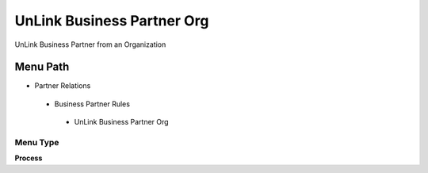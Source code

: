 
.. _functional-guide/menu/unlinkbusinesspartnerorg:

===========================
UnLink Business Partner Org
===========================

UnLink Business Partner from an Organization

Menu Path
=========


* Partner Relations

 * Business Partner Rules

  * UnLink Business Partner Org

Menu Type
---------
\ **Process**\ 


.. seealso::
    :ref:`functional-guideprocess-c_bpartnerorgunlink`
